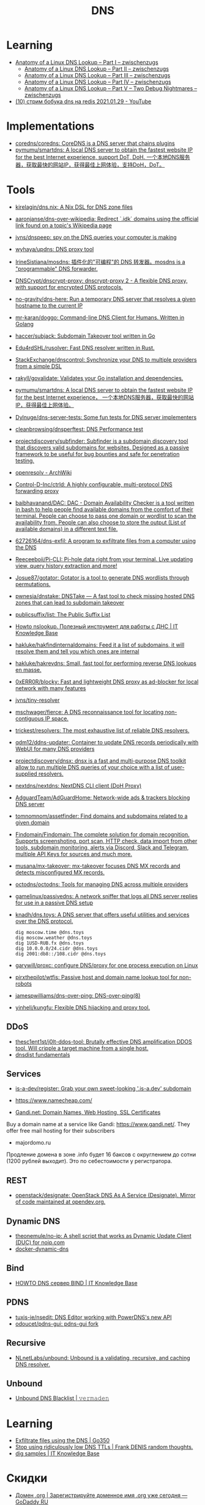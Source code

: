 :PROPERTIES:
:ID:       ba8e53be-0c59-436f-8cb0-a1845f1086ad
:END:
#+title: DNS

* Learning
- [[https://zwischenzugs.com/2018/06/08/anatomy-of-a-linux-dns-lookup-part-i/][Anatomy of a Linux DNS Lookup – Part I – zwischenzugs]]
  - [[https://zwischenzugs.com/2018/06/18/anatomy-of-a-linux-dns-lookup-part-ii/][Anatomy of a Linux DNS Lookup – Part II – zwischenzugs]]
  - [[https://zwischenzugs.com/2018/07/06/anatomy-of-a-linux-dns-lookup-part-iii/][Anatomy of a Linux DNS Lookup – Part III – zwischenzugs]]
  - [[https://zwischenzugs.com/2018/08/06/anatomy-of-a-linux-dns-lookup-part-iv/][Anatomy of a Linux DNS Lookup – Part IV – zwischenzugs]]
  - [[https://zwischenzugs.com/2018/09/13/anatomy-of-a-linux-dns-lookup-part-v-two-debug-nightmares/][Anatomy of a Linux DNS Lookup – Part V – Two Debug Nightmares – zwischenzugs]]
- [[https://www.youtube.com/watch?v=BO-c69AxSis][(10) стрим бобука dns на redis 2021.01.29 - YouTube]]

* Implementations
- [[https://github.com/coredns/coredns][coredns/coredns: CoreDNS is a DNS server that chains plugins]]
- [[https://github.com/pymumu/smartdns][pymumu/smartdns: A local DNS server to obtain the fastest website IP for the best Internet experience, support DoT, DoH. 一个本地DNS服务器，获取最快的网站IP，获得最佳上网体验，支持DoH，DoT。]]

* Tools
- [[https://github.com/kirelagin/dns.nix][kirelagin/dns.nix: A Nix DSL for DNS zone files]]
- [[https://github.com/aaronjanse/dns-over-wikipedia][aaronjanse/dns-over-wikipedia: Redirect `.idk` domains using the official link found on a topic's Wikipedia page]]
- [[https://github.com/jvns/dnspeep][jvns/dnspeep: spy on the DNS queries your computer is making]]
- [[https://github.com/wyhaya/updns][wyhaya/updns: DNS proxy tool]]
- [[https://github.com/IrineSistiana/mosdns][IrineSistiana/mosdns: 插件化的"可编程"的 DNS 转发器。mosdns is a "programmable" DNS forwarder.]]
- [[https://github.com/DNSCrypt/dnscrypt-proxy][DNSCrypt/dnscrypt-proxy: dnscrypt-proxy 2 - A flexible DNS proxy, with support for encrypted DNS protocols.]]
- [[https://github.com/no-gravity/dns-here][no-gravity/dns-here: Run a temporary DNS server that resolves a given hostname to the current IP]]
- [[https://github.com/mr-karan/doggo][mr-karan/doggo: Command-line DNS Client for Humans. Written in Golang]]
- [[https://github.com/haccer/subjack][haccer/subjack: Subdomain Takeover tool written in Go]]
- [[https://github.com/Edu4rdSHL/rusolver][Edu4rdSHL/rusolver: Fast DNS resolver written in Rust.]]
- [[https://github.com/StackExchange/dnscontrol][StackExchange/dnscontrol: Synchronize your DNS to multiple providers from a simple DSL]]
- [[https://github.com/rakyll/govalidate][rakyll/govalidate: Validates your Go installation and dependencies.]]
- [[https://github.com/pymumu/smartdns][pymumu/smartdns: A local DNS server to obtain the fastest website IP for the best Internet experience， 一个本地DNS服务器，获取最快的网站IP，获得最佳上网体验。]]
- [[https://github.com/Dylnuge/dns-server-tests][Dylnuge/dns-server-tests: Some fun tests for DNS server implementers]]
- [[https://github.com/cleanbrowsing/dnsperftest][cleanbrowsing/dnsperftest: DNS Performance test]]
- [[https://github.com/projectdiscovery/subfinder][projectdiscovery/subfinder: Subfinder is a subdomain discovery tool that discovers valid subdomains for websites. Designed as a passive framework to be useful for bug bounties and safe for penetration testing.]]
- [[https://wiki.archlinux.org/index.php/Openresolv][openresolv - ArchWiki]]
- [[https://github.com/Control-D-Inc/ctrld][Control-D-Inc/ctrld: A highly configurable, multi-protocol DNS forwarding proxy]]
- [[https://github.com/baibhavanand/DAC][baibhavanand/DAC: DAC - Domain Availability Checker is a tool written in bash to help people find available domains from the comfort of their terminal. People can choose to pass one domain or wordlist to scan the availability from. People can also choose to store the output (List of available domains) in a different text file.]]
- [[https://github.com/62726164/dns-exfil][62726164/dns-exfil: A program to exfiltrate files from a computer using the DNS]]
- [[https://github.com/Reeceeboii/Pi-CLI][Reeceeboii/Pi-CLI: Pi-hole data right from your terminal. Live updating view, query history extraction and more!]]
- [[https://github.com/Josue87/gotator][Josue87/gotator: Gotator is a tool to generate DNS wordlists through permutations.]]
- [[https://github.com/pwnesia/dnstake][pwnesia/dnstake: DNSTake — A fast tool to check missing hosted DNS zones that can lead to subdomain takeover]]
- [[https://github.com/publicsuffix/list][publicsuffix/list: The Public Suffix List]]
- [[https://disnetern.ru/howto-nslookup-working-whith-dns/][Howto nslookup. Полезный инструмент для работы с ДНС | IT Knowledge Base]]
- [[https://github.com/hakluke/hakfindinternaldomains][hakluke/hakfindinternaldomains: Feed it a list of subdomains, it will resolve them and tell you which ones are internal]]
- [[https://github.com/hakluke/hakrevdns][hakluke/hakrevdns: Small, fast tool for performing reverse DNS lookups en masse.]]
- [[https://github.com/0xERR0R/blocky][0xERR0R/blocky: Fast and lightweight DNS proxy as ad-blocker for local network with many features]]
- [[https://github.com/jvns/tiny-resolver][jvns/tiny-resolver]]
- [[https://github.com/mschwager/fierce][mschwager/fierce: A DNS reconnaissance tool for locating non-contiguous IP space.]]
- [[https://github.com/trickest/resolvers][trickest/resolvers: The most exhaustive list of reliable DNS resolvers.]]
- [[https://github.com/qdm12/ddns-updater][qdm12/ddns-updater: Container to update DNS records periodically with WebUI for many DNS providers]]
- [[https://github.com/projectdiscovery/dnsx][projectdiscovery/dnsx: dnsx is a fast and multi-purpose DNS toolkit allow to run multiple DNS queries of your choice with a list of user-supplied resolvers.]]
- [[https://github.com/nextdns/nextdns][nextdns/nextdns: NextDNS CLI client (DoH Proxy)]]
- [[https://github.com/AdguardTeam/AdGuardHome][AdguardTeam/AdGuardHome: Network-wide ads & trackers blocking DNS server]]
- [[https://github.com/tomnomnom/assetfinder][tomnomnom/assetfinder: Find domains and subdomains related to a given domain]]
- [[https://github.com/Findomain/Findomain][Findomain/Findomain: The complete solution for domain recognition. Supports screenshoting, port scan, HTTP check, data import from other tools, subdomain monitoring, alerts via Discord, Slack and Telegram, multiple API Keys for sources and much more.]]
- [[https://github.com/musana/mx-takeover][musana/mx-takeover: mx-takeover focuses DNS MX records and detects misconfigured MX records.]]
- [[https://github.com/octodns/octodns][octodns/octodns: Tools for managing DNS across multiple providers]]
- [[https://github.com/gamelinux/passivedns][gamelinux/passivedns: A network sniffer that logs all DNS server replies for use in a passive DNS setup]]
- [[https://github.com/knadh/dns.toys][knadh/dns.toys: A DNS server that offers useful utilities and services over the DNS protocol.]]
  : dig moscow.time @dns.toys
  : dig moscow.weather @dns.toys
  : dig 1USD-RUB.fx @dns.toys
  : dig 10.0.0.0/24.cidr @dns.toys
  : dig 2001:db8::/108.cidr @dns.toys
- [[https://github.com/garywill/proxc][garywill/proxc: configure DNS/proxy for one process execution on Linux]]
- [[https://github.com/pirxthepilot/wtfis][pirxthepilot/wtfis: Passive host and domain name lookup tool for non-robots]]
- [[https://github.com/jamespwilliams/dns-over-ping][jamespwilliams/dns-over-ping: DNS-over-ping(8)]]
- [[https://github.com/yinheli/kungfu][yinheli/kungfu: Flexible DNS hijacking and proxy tool.]]

** DDoS
- [[https://github.com/thesc1ent1st/j0lt-ddos-tool][thesc1ent1st/j0lt-ddos-tool: Brutally effective DNS amplification DDOS tool. Will cripple a target machine from a single host.]]
- [[https://powerdns.org/dnsdist-md/dnsdist-diagrams.md.html][dnsdist fundamentals]]

** Services
- [[https://github.com/is-a-dev/register][is-a-dev/register: Grab your own sweet-looking '.is-a.dev' subdomain]]

- https://www.namecheap.com/

- [[https://www.gandi.net/en][Gandi.net: Domain Names, Web Hosting, SSL Certificates]]
Buy a domain name at a service like Gandi: https://www.gandi.net/.  They offer
free mail hosting for their subscribers

- majordomo.ru
Продление домена в зоне .info будет 16 баксов с округлением до сотни (1200 рублей выходит).  Это по себестоимости у регистратора.

** REST
- [[https://github.com/openstack/designate][openstack/designate: OpenStack DNS As A Service (Designate). Mirror of code maintained at opendev.org.]]

** Dynamic DNS
- [[https://github.com/theonemule/no-ip][theonemule/no-ip: A shell script that works as Dynamic Update Client (DUC) for noip.com]]
- [[https://github.com/theonemule/docker-dynamic-dns][docker-dynamic-dns]]

** Bind
- [[https://disnetern.ru/howto-dns-server-bind/][HOWTO DNS сервер BIND | IT Knowledge Base]]

** PDNS
- [[https://github.com/tuxis-ie/nsedit][tuxis-ie/nsedit: DNS Editor working with PowerDNS's new API]]
- [[https://github.com/odoucet/pdns-gui][odoucet/pdns-gui: pdns-gui fork]]

** Recursive
- [[https://github.com/NLnetLabs/unbound][NLnetLabs/unbound: Unbound is a validating, recursive, and caching DNS resolver.]]

** Unbound
- [[https://vermaden.wordpress.com/2020/11/18/unbound-dns-blacklist/][Unbound DNS Blacklist | 𝚟𝚎𝚛𝚖𝚊𝚍𝚎𝚗]]

* Learning
- [[https://www.go350.com/posts/exfiltrate-files-using-the-dns/][Exfiltrate files using the DNS | Go350]]
- [[https://00f.net/2019/11/03/stop-using-low-dns-ttls/][Stop using ridiculously low DNS TTLs | Frank DENIS random thoughts.]]
- [[https://disnetern.ru/dig-10-samples-linux/][dig samples | IT Knowledge Base]]

* Скидки

- [[https://ru.godaddy.com/tlds/org-domain?iphoneview=1&isc=rpacc19k&utm_source=gdredpoint&utm_medium=email&utm_campaign=ru-RU_other_email-nonrevenue_base_gd&utm_content=191106_4180_Engagement_Other_Product_Product-Notification_rpacc19k_4Y9rdxZ375nRC7KgRVqOGY][Домен .org | Зарегистрируйте доменное имя .org уже сегодня — GoDaddy RU]]

* Domain names

** Free domain names

  - [[https://habr.com/en/post/69973/]]
    - .tk — это национальный домен островов Токелау, которые принадлежат к Новой Зеландии.
    - .ml — принадлежит республике Мали;
    - .ga — национальный знак Габонской республики;
    - .cf — зона Центральноафриканской республики;
    - .gq — это Экваториальная Гвинея.

** Reserved
    - .local
    - .localdomain
    - .domain
    - .lan
    - .home
    - .host
    - .corp

* Visualization

- [[http://dnsviz.net/]]

* dnssec
- [[https://sockpuppet.org/blog/2015/01/15/against-dnssec/][Against DNSSEC — Quarrelsome]]

* Cheat sheet

- Get all records
  : dig @172.16.103.2 -tAXFR intr
  : dig @172.16.103.2 -tAXFR 16.172.in-addr.arpa

* Glue records

#+begin_example
  $ dig +short NS info.
  a2.info.afilias-nst.info.
  b0.info.afilias-nst.org.
  b2.info.afilias-nst.org.
  c0.info.afilias-nst.info.
  d0.info.afilias-nst.org.
  a0.info.afilias-nst.info.
#+end_example

#+begin_example
  $ dig +noall +authority +additional +norecurse @a2.info.afilias-nst.info. NS ns1.wugi.info.
  wugi.info.              3600    IN      NS      ns1.wugi.info.
  wugi.info.              3600    IN      NS      ns2.wugi.info.
  ns2.wugi.info.          3600    IN      A       78.108.92.69
  ns1.wugi.info.          3600    IN      A       78.108.82.44
#+end_example
